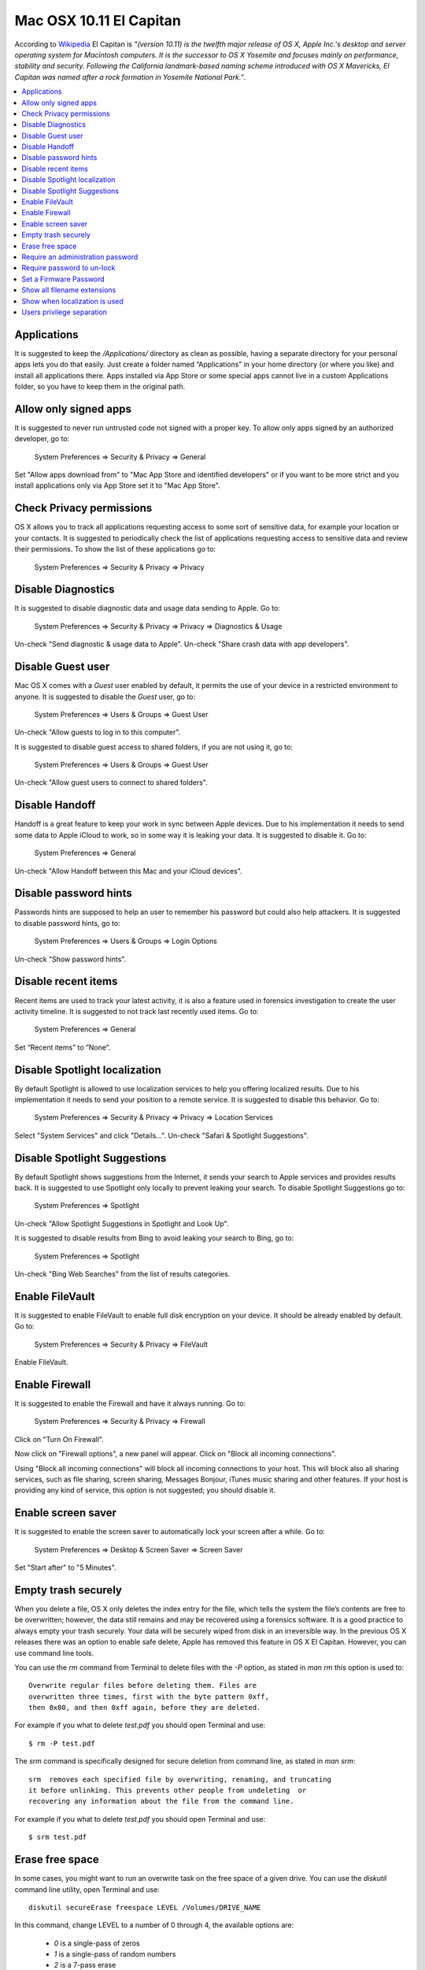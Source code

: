 Mac OSX 10.11 El Capitan
------------------------

According to `Wikipedia <https://en.wikipedia.org/wiki/OS_X_El_Capitan>`_ El
Capitan is *"(version 10.11) is the twelfth major release of OS X, Apple Inc.'s
desktop and server operating system for Macintosh computers. It is the successor
to OS X Yosemite and focuses mainly on performance, stability and security.
Following the California landmark-based naming scheme introduced with OS X
Mavericks, El Capitan was named after a rock formation in Yosemite National
Park."*.

.. contents::
   :local:

Applications
^^^^^^^^^^^^

It is suggested to keep the */Applications/* directory as clean as possible,
having a separate directory for your personal apps lets you do that easily.
Just create a folder named “Applications” in your home directory (or where you
like) and install all applications there. Apps installed via App Store or some
special apps cannot live in a custom Applications folder, so you have to keep
them in the original path.

Allow only signed apps
^^^^^^^^^^^^^^^^^^^^^^

It is suggested to never run untrusted code not signed with a proper key.
To allow only apps signed by an authorized developer, go to:

    System Preferences ⇒ Security & Privacy ⇒ General

Set "Allow apps download from" to "Mac App Store and identified developers" or
if you want to be more strict and you install applications only via App Store
set it to "Mac App Store".

.. image:: images/settings_security_2.png
   :align: center

Check Privacy permissions
^^^^^^^^^^^^^^^^^^^^^^^^^

OS X allows you to track all applications requesting access to some sort of
sensitive data, for example your location or your contacts.
It is suggested to periodically check the list of applications requesting access
to sensitive data and review their permissions.
To show the list of these applications go to:

    System Preferences ⇒ Security & Privacy ⇒ Privacy

.. image:: images/settings_security_9.png
   :align: center

Disable Diagnostics
^^^^^^^^^^^^^^^^^^^

It is suggested to disable diagnostic data and usage data sending to Apple.
Go to:

    System Preferences ⇒ Security & Privacy ⇒ Privacy ⇒ Diagnostics & Usage

Un-check "Send diagnostic & usage data to Apple".
Un-check "Share crash data with app developers".

.. image:: images/settings_security_4.png
   :align: center

Disable Guest user
^^^^^^^^^^^^^^^^^^

Mac OS X comes with a *Guest* user enabled by default, it permits the use of
your device in a restricted environment to anyone.
It is suggested to disable the *Guest* user, go to:

    System Preferences ⇒ Users & Groups ⇒ Guest User

Un-check "Allow guests to log in to this computer".

.. image:: images/settings_users_2.png
   :align: center

It is suggested to disable guest access to shared folders, if you are not using
it, go to:

    System Preferences ⇒ Users & Groups ⇒ Guest User

Un-check "Allow guest users to connect to shared folders".

.. image:: images/settings_users_3.png
   :align: center

Disable Handoff
^^^^^^^^^^^^^^^

Handoff is a great feature to keep your work in sync between Apple devices.
Due to his implementation it needs to send some data to Apple iCloud to work, so
in some way it is leaking your data.
It is suggested to disable it.
Go to:

    System Preferences ⇒ General

Un-check "Allow Handoff between this Mac and your iCloud devices".

.. image:: images/settings_general_2.png
   :align: center

Disable password hints
^^^^^^^^^^^^^^^^^^^^^^

Passwords hints are supposed to help an user to remember his password but could
also help attackers.
It is suggested to disable password hints, go to:

    System Preferences ⇒ Users & Groups ⇒ Login Options

Un-check "Show password hints".

.. image:: images/settings_users_1.png
   :align: center

Disable recent items
^^^^^^^^^^^^^^^^^^^^

Recent items are used to track your latest activity, it is also a feature
used in forensics investigation to create the user activity timeline.
It is suggested to not track last recently used items.
Go to:

    System Preferences ⇒ General

Set “Recent items” to “None”.

.. image:: images/settings_general_1.png
   :align: center

Disable Spotlight localization
^^^^^^^^^^^^^^^^^^^^^^^^^^^^^^

By default Spotlight is allowed to use localization services to help you
offering localized results.
Due to his implementation it needs to send your position to a remote service.
It is suggested to disable this behavior.
Go to:

    System Preferences ⇒ Security & Privacy ⇒ Privacy ⇒ Location Services

Select "System Services" and click "Details...".
Un-check "Safari & Spotlight Suggestions".

.. image:: images/settings_security_3.png
   :align: center

Disable Spotlight Suggestions
^^^^^^^^^^^^^^^^^^^^^^^^^^^^^

By default Spotlight shows suggestions from the Internet, it sends your search
to Apple services and provides results back.
It is suggested to use Spotlight only locally to prevent leaking your search.
To disable Spotlight Suggestions go to:

    System Preferences ⇒ Spotlight

Un-check "Allow Spotlight Suggestions in Spotlight and Look Up".

.. image:: images/settings_spotlight_1.png
   :align: center

It is suggested to disable results from Bing to avoid leaking your search to
Bing, go to:

    System Preferences ⇒ Spotlight

Un-check "Bing Web Searches" from the list of results categories.

.. image:: images/settings_spotlight_2.png
   :align: center

Enable FileVault
^^^^^^^^^^^^^^^^

It is suggested to enable FileVault to enable full disk encryption on your
device. It should be already enabled by default.
Go to:

    System Preferences ⇒ Security & Privacy ⇒ FileVault

Enable FileVault.

Enable Firewall
^^^^^^^^^^^^^^^

It is suggested to enable the Firewall and have it always running.
Go to:

    System Preferences ⇒ Security & Privacy ⇒ Firewall

Click on "Turn On Firewall".

.. image:: images/settings_security_5.png
   :align: center

Now click on "Firewall options", a new panel will appear.
Click on "Block all incoming connections".

.. image:: images/settings_security_6.png
   :align: center

Using "Block all incoming connections" will block all incoming connections to
your host. This will block also all sharing services, such as file sharing,
screen sharing, Messages Bonjour, iTunes music sharing and other features.
If your host is providing any kind of service, this option is not suggested;
you should disable it.

Enable screen saver
^^^^^^^^^^^^^^^^^^^

It is suggested to enable the screen saver to automatically lock your screen
after a while.
Go to:

    System Preferences ⇒ Desktop & Screen Saver ⇒ Screen Saver

Set "Start after" to "5 Minutes".

.. image:: images/settings_desktop_1.png
   :align: center

Empty trash securely
^^^^^^^^^^^^^^^^^^^^

When you delete a file, OS X only deletes the index entry for the file, which
tells the system the file’s contents are free to be overwritten; however, the
data still remains and may be recovered using a forensics software.
It is a good practice to always empty your trash securely. Your data will be
securely wiped from disk in an irreversible way.
In the previous OS X releases there was an option to enable safe delete,  Apple
has removed this feature in OS X El Capitan. However, you can use command line
tools.

You can use the *rm* command from Terminal to delete files with the *-P* option,
as stated in *man rm* this option is used to::

    Overwrite regular files before deleting them. Files are
    overwritten three times, first with the byte pattern 0xff,
    then 0x00, and then 0xff again, before they are deleted.

For example if you what to delete *test.pdf* you should open Terminal and use::

    $ rm -P test.pdf

The *srm* command is specifically designed for secure deletion from command
line, as stated in *man srm*::

    srm  removes each specified file by overwriting, renaming, and truncating
    it before unlinking. This prevents other people from undeleting  or
    recovering any information about the file from the command line.

For example if you what to delete *test.pdf* you should open Terminal and use::

    $ srm test.pdf

Erase free space
^^^^^^^^^^^^^^^^

In some cases, you might want to run an overwrite task on the free space of a
given drive.
You can use the *diskutil* command line utility, open Terminal and use::

    diskutil secureErase freespace LEVEL /Volumes/DRIVE_NAME

In this command, change LEVEL to a number of 0 through 4, the available options
are:
 * *0* is a single-pass of zeros
 * *1* is a single-pass of random numbers
 * *2* is a 7-pass erase
 * *3* is a 35-pass erase
 * *4* is a 3-pass erase

Change DRIVE_NAME to the name of the mount point.

Require an administration password
^^^^^^^^^^^^^^^^^^^^^^^^^^^^^^^^^^

Always require an administration password to access system settings.
Go to:

    System Preferences ⇒ Security & Privacy ⇒ Advanced

Check "Require an administrator password to access system-wide preferences".

.. image:: images/settings_security_7.png
   :align: center

Require password to un-lock
^^^^^^^^^^^^^^^^^^^^^^^^^^^

Requires password to un-lock from sleep or screen saver.
Go to:

    System Preferences ⇒ Security & Privacy ⇒ General

Set "Require password immediately after sleep or screen saver begins".

.. image:: images/settings_security_1.png
   :align: center

Set a Firmware Password
^^^^^^^^^^^^^^^^^^^^^^^

Enabling an optional firmware password offers an increased level of protection.
A firmware password is set on the actual Mac logicboards firmware, it is an EFI
password which prevents your Mac from being booted from an external boot volume,
single user mode, or target disk mode, and it also prevents resetting of PRAM
and the ability to boot into Safe Mode.
Years ago firmware passwords could be easily bypassed by removing memory.
These days Mac's firmware password isn't easily reset. Apple only suggests to
bring your Mac in to an authorized Apple Service Provider and have them do it
there.

It is suggested to set a firmware password:

 * Power off your Mac and turn it on.
 * Activate Recovery Mode (holding down the Command and R keys at boot).
 * After a while OS X Utilities will appear.
 * Click on the Utilities menu from the menu bar.
 * Select Firmware Password Utility.
 * Click on 'Turn On Firmware Password' and follow the wizard.
 * When done, restart your Mac.

Show all filename extensions
^^^^^^^^^^^^^^^^^^^^^^^^^^^^

It is a good practice to always show file names extensions.
Start Finder app.
Go to:

    Preferences ⇒ Advanced

Check "Show all filename extensions".

.. image:: images/finder_1.png
   :align: center

Show when localization is used
^^^^^^^^^^^^^^^^^^^^^^^^^^^^^^

System services could ask to use localization data.
It is suggested to show location icon when localization data are requested.
Go to:

    System Preferences ⇒ Security & Privacy ⇒ Privacy ⇒ Location Services

Select "System Services" and click "Details...".
Check "Show location icon in the menu bar when System Services request your
location".

.. image:: images/settings_security_8.png
   :align: center

Users privilege separation
^^^^^^^^^^^^^^^^^^^^^^^^^^

It is suggested to use different accounts for administration and normal use.
Create an account with admin privileges for special tasks and maintenance and a
regular user for your normal use.
Don't use the same password for both.
